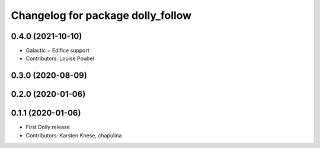 ^^^^^^^^^^^^^^^^^^^^^^^^^^^^^^^^^^
Changelog for package dolly_follow
^^^^^^^^^^^^^^^^^^^^^^^^^^^^^^^^^^

0.4.0 (2021-10-10)
------------------
* Galactic + Edifice support
* Contributors: Louise Poubel

0.3.0 (2020-08-09)
------------------

0.2.0 (2020-01-06)
------------------

0.1.1 (2020-01-06)
------------------
* First Dolly release
* Contributors: Karsten Knese, chapulina
